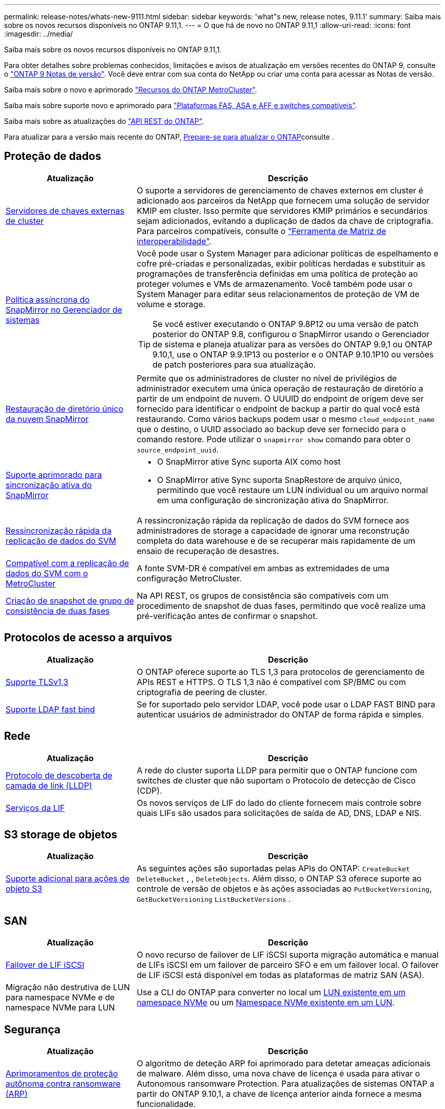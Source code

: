 ---
permalink: release-notes/whats-new-9111.html 
sidebar: sidebar 
keywords: 'what"s new, release notes, 9.11.1' 
summary: Saiba mais sobre os novos recursos disponíveis no ONTAP 9.11,1. 
---
= O que há de novo no ONTAP 9.11,1
:allow-uri-read: 
:icons: font
:imagesdir: ../media/


[role="lead"]
Saiba mais sobre os novos recursos disponíveis no ONTAP 9.11,1.

Para obter detalhes sobre problemas conhecidos, limitações e avisos de atualização em versões recentes do ONTAP 9, consulte o https://library.netapp.com/ecm/ecm_download_file/ECMLP2492508["ONTAP 9 Notas de versão"^]. Você deve entrar com sua conta do NetApp ou criar uma conta para acessar as Notas de versão.

Saiba mais sobre o novo e aprimorado https://docs.netapp.com/us-en/ontap-metrocluster/releasenotes/mcc-new-features.html["Recursos do ONTAP MetroCluster"^].

Saiba mais sobre suporte novo e aprimorado para https://docs.netapp.com/us-en/ontap-systems/whats-new.html["Plataformas FAS, ASA e AFF e switches compatíveis"^].

Saiba mais sobre as atualizações do https://docs.netapp.com/us-en/ontap-automation/whats_new.html["API REST do ONTAP"^].

Para atualizar para a versão mais recente do ONTAP, xref:../upgrade/create-upgrade-plan.html[Prepare-se para atualizar o ONTAP]consulte .



== Proteção de dados

[cols="30%,70%"]
|===
| Atualização | Descrição 


| xref:../encryption-at-rest/configure-cluster-key-server-task.html[Servidores de chaves externas de cluster] | O suporte a servidores de gerenciamento de chaves externos em cluster é adicionado aos parceiros da NetApp que fornecem uma solução de servidor KMIP em cluster. Isso permite que servidores KMIP primários e secundários sejam adicionados, evitando a duplicação de dados da chave de criptografia. Para parceiros compatíveis, consulte o link:https://imt.netapp.com/matrix/#welcome["Ferramenta de Matriz de interoperabilidade"^]. 


| xref:../task_dp_create_custom_data_protection_policies.html[Política assíncrona do SnapMirror no Gerenciador de sistemas]  a| 
Você pode usar o System Manager para adicionar políticas de espelhamento e cofre pré-criadas e personalizadas, exibir políticas herdadas e substituir as programações de transferência definidas em uma política de proteção ao proteger volumes e VMs de armazenamento. Você também pode usar o System Manager para editar seus relacionamentos de proteção de VM de volume e storage.


TIP: Se você estiver executando o ONTAP 9.8P12 ou uma versão de patch posterior do ONTAP 9.8, configurou o SnapMirror usando o Gerenciador de sistema e planeja atualizar para as versões do ONTAP 9.9,1 ou ONTAP 9.10,1, use o ONTAP 9.9.1P13 ou posterior e o ONTAP 9.10.1P10 ou versões de patch posteriores para sua atualização.



| xref:../data-protection/restore-contents-volume-snapshot-task.html[Restauração de diretório único da nuvem SnapMirror] | Permite que os administradores de cluster no nível de privilégios de administrador executem uma única operação de restauração de diretório a partir de um endpoint de nuvem. O UUUID do endpoint de origem deve ser fornecido para identificar o endpoint de backup a partir do qual você está restaurando. Como vários backups podem usar o mesmo `cloud_endpoint_name` que o destino, o UUID associado ao backup deve ser fornecido para o comando restore. Pode utilizar o `snapmirror show` comando para obter o `source_endpoint_uuid`. 


| xref:../snapmirror-active-sync/interoperability-reference.html[Suporte aprimorado para sincronização ativa do SnapMirror]  a| 
* O SnapMirror ative Sync suporta AIX como host
* O SnapMirror ative Sync suporta SnapRestore de arquivo único, permitindo que você restaure um LUN individual ou um arquivo normal em uma configuração de sincronização ativa do SnapMirror.




| xref:../data-protection/reactivate-original-source-svm-task.html[Ressincronização rápida da replicação de dados do SVM] | A ressincronização rápida da replicação de dados do SVM fornece aos administradores de storage a capacidade de ignorar uma reconstrução completa do data warehouse e de se recuperar mais rapidamente de um ensaio de recuperação de desastres. 


| xref:../data-protection/snapmirror-svm-replication-concept.html#support-details[Compatível com a replicação de dados do SVM com o MetroCluster] | A fonte SVM-DR é compatível em ambas as extremidades de uma configuração MetroCluster. 


 a| 
xref:../consistency-groups/protect-task.html[Criação de snapshot de grupo de consistência de duas fases]
| Na API REST, os grupos de consistência são compatíveis com um procedimento de snapshot de duas fases, permitindo que você realize uma pré-verificação antes de confirmar o snapshot. 
|===


== Protocolos de acesso a arquivos

[cols="30%,70%"]
|===
| Atualização | Descrição 


| xref:../networking/configure_network_security_using_federal_information_processing_standards_@fips@.html[Suporte TLSv1,3] | O ONTAP oferece suporte ao TLS 1,3 para protocolos de gerenciamento de APIs REST e HTTPS. O TLS 1,3 não é compatível com SP/BMC ou com criptografia de peering de cluster. 


| xref:../nfs-admin/ldap-fast-bind-nsswitch-authentication-task.html[Suporte LDAP fast bind] | Se for suportado pelo servidor LDAP, você pode usar o LDAP FAST BIND para autenticar usuários de administrador do ONTAP de forma rápida e simples. 
|===


== Rede

[cols="30%,70%"]
|===
| Atualização | Descrição 


| xref:../networking/display_network_connectivity_with_neighbor_discovery_protocols.html[Protocolo de descoberta de camada de link (LLDP)] | A rede do cluster suporta LLDP para permitir que o ONTAP funcione com switches de cluster que não suportam o Protocolo de detecção de Cisco (CDP). 


| xref:../networking/lifs_and_service_policies96.html[Serviços da LIF] | Os novos serviços de LIF do lado do cliente fornecem mais controle sobre quais LIFs são usados para solicitações de saída de AD, DNS, LDAP e NIS. 
|===


== S3 storage de objetos

[cols="30%,70%"]
|===
| Atualização | Descrição 


| xref:../s3-config/ontap-s3-supported-actions-reference.html[Suporte adicional para ações de objeto S3]  a| 
As seguintes ações são suportadas pelas APIs do ONTAP: `CreateBucket` `DeleteBucket` , , `DeleteObjects`. Além disso, o ONTAP S3 oferece suporte ao controle de versão de objetos e às ações associadas ao `PutBucketVersioning`, `GetBucketVersioning` `ListBucketVersions` .

|===


== SAN

[cols="30%,70%"]
|===
| Atualização | Descrição 


| xref:../san-admin/asa-iscsi-lif-fo-task.html[Failover de LIF iSCSI] | O novo recurso de failover de LIF iSCSI suporta migração automática e manual de LIFs iSCSI em um failover de parceiro SFO e em um failover local. O failover de LIF iSCSI está disponível em todas as plataformas de matriz SAN (ASA). 


| Migração não destrutiva de LUN para namespace NVMe e de namespace NVMe para LUN | Use a CLI do ONTAP para converter no local um xref:../san-admin/convert-lun-to-namespace.html[LUN existente em um namespace NVMe] ou um xref:../nvme/convert-namespace-to-lun-task.html[Namespace NVMe existente em um LUN]. 
|===


== Segurança

[cols="30%,70%"]
|===
| Atualização | Descrição 


| xref:../anti-ransomware/index.html[Aprimoramentos de proteção autônoma contra ransomware (ARP)] | O algoritmo de deteção ARP foi aprimorado para detetar ameaças adicionais de malware. Além disso, uma nova chave de licença é usada para ativar o Autonomous ransomware Protection. Para atualizações de sistemas ONTAP a partir do ONTAP 9.10,1, a chave de licença anterior ainda fornece a mesma funcionalidade. 


| xref:../multi-admin-verify/index.html[Verificação multi-admin] | Quando a verificação multi-admin está ativada, certas operações, como a exclusão de volumes ou instantâneos, podem ser executadas somente após aprovações de administradores designados. Isso impede que administradores comprometidos, maliciosos ou inexperientes façam alterações indesejáveis ou excluam dados. 
|===


== Eficiência de storage

[cols="30%,70%"]
|===
| Atualização | Descrição 


| xref:../volumes/view-footprint-savings-task.html[Veja a economia de espaço físico] | Quando a eficiência de storage sensível à temperatura estiver ativada em um volume, você poderá usar o comando volume show-footprint para exibir a economia de espaço físico. 


| xref:../flexgroup/supported-unsupported-config-concept.html[Suporte do SnapLock para FlexGroup volumes] | O SnapLock oferece suporte para dados armazenados no FlexGroup volumes. O suporte ao FlexGroup volumes está disponível nos modos SnapLock Compliance e SnapLock Enterprise. 


| xref:../svm-migrate/index.html[Mobilidade de dados do SVM] | Aumenta o número de arrays AFF compatíveis com três e adiciona suporte para relacionamentos SnapMirror quando a origem e o destino estão executando o ONTAP 9.11,1 ou posterior. O gerenciamento de chaves externas (KMIP) também é apresentado e está disponível para instalações na nuvem e no local. 
|===


== Melhorias no gerenciamento de recursos de storage

[cols="30%,70%"]
|===
| Atualização | Descrição 


| xref:../file-system-analytics/activity-tracking-task.html[Controle de atividades no nível da SVM em File System Analytics] | O controle de atividade é agregado no nível do SVM, rastreando IOPS de leitura/gravação e throughput para fornecer informações instantâneas e acionáveis sobre dados. 


| xref:../flexcache/enable-file-access-time-updates-task.html[Ativar atualizações de tempo de acesso ao ficheiro] | Quando ativado, o tempo de acesso é atualizado no volume de origem do FlexCache apenas se a idade do tempo de acesso atual for superior à duração especificada pelo utilizador. 


| xref:../flexgroup/manage-client-async-dir-delete-task.html[Eliminação assíncrona do diretório] | A exclusão assíncrona está disponível para clientes NFS e SMB quando o administrador de storage concede a eles direitos sobre o volume. Quando a exclusão assíncrona está ativada, os clientes Linux podem usar o comando mv e os clientes Windows podem usar o comando Rename para excluir um diretório e movê-lo para um diretório oculto `.ontaptrashbin`. 


| xref:../snaplock/snaplock-concept.html[Suporte do SnapLock para FlexGroup volumes] | O SnapLock oferece suporte para dados armazenados no FlexGroup volumes. O suporte ao FlexGroup volumes está disponível nos modos SnapLock Compliance e SnapLock Enterprise. O SnapLock não dá suporte às seguintes operações no FlexGroup volumes: SnapLock para SnapVault, retenção baseada em eventos e retenção legal. 
|===


== Melhorias no gerenciamento de SVM

[cols="30%,70%"]
|===
| Atualização | Descrição 


| xref:../svm-migrate/index.html[Mobilidade de dados do SVM] | Aumenta o número de arrays AFF compatíveis com três e adiciona suporte para relacionamentos SnapMirror quando a origem e o destino estão executando o ONTAP 9.11,1 ou posterior. O gerenciamento de chaves externas (KMIP) também é apresentado e está disponível para instalações na nuvem e no local. 
|===


== System Manager

[cols="30%,70%"]
|===
| Atualização | Descrição 


| xref:../task_dp_create_custom_data_protection_policies.html[Gerenciar políticas assíncronas do SnapMirror]  a| 
Use o System Manager para adicionar políticas de espelhamento e cofre pré-criadas e personalizadas, exibir políticas herdadas e substituir as programações de transferência definidas em uma política de proteção ao proteger volumes e VMs de armazenamento. Você também pode usar o System Manager para editar seus relacionamentos de proteção de VM de volume e storage.


NOTE: Se você estiver usando a versão de patch do ONTAP 9.8P12 ou posterior do ONTAP 9.8 e tiver configurado o SnapMirror usando o Gerenciador de sistema, e você planeja atualizar para as versões do ONTAP 9.9,1 ou ONTAP 9.10,1, use o ONTAP 9.9.1P13 ou posterior e o ONTAP 9.10.1P10 ou versões de patch posteriores para sua atualização.



| xref:../task_admin_troubleshoot_hardware_problems.html[Visualização de hardware] | O recurso de visualização de hardware no Gerenciador de sistemas suporta todas as plataformas AFF e FAS atuais. 


| xref:../insights-system-optimization-task.html[Insights de análise do sistema] | Na página Insights, o System Manager ajuda a otimizar o sistema exibindo insights adicionais de capacidade e segurança e novos insights sobre a configuração de clusters e VMs de storage. 


| Melhorias de usabilidade  a| 
* xref:../task_admin_add_a_volume.html[Os volumes recém-criados não são compartilháveis por padrão:] Você pode especificar as permissões de acesso padrão, como exportar via NFS ou compartilhar via SMB/CIFS e especificar o nível de permissão.
* xref:../san-admin/manage-san-initiators-task.html[Simplificação DE SAN:] Ao adicionar ou editar um grupo de iniciadores, os usuários do System Manager podem exibir o status da conexão dos iniciadores no grupo e garantir que os iniciadores conetados sejam incluídos no grupo para que os dados LUN possam ser acessados.




| xref:../disks-aggregates/aggregate-creation-workflow-concept.html[Operações avançadas de nível local (agregado)]  a| 
Os administradores do System Manager podem especificar a configuração de um nível local se não quiserem aceitar a recomendação do System Manager. Além disso, os administradores podem editar a configuração RAID de um nível local existente.


NOTE: Se você estiver usando a versão de patch do ONTAP 9.8P12 ou posterior do ONTAP 9.8 e tiver configurado o SnapMirror usando o Gerenciador de sistema, e você planeja atualizar para as versões do ONTAP 9.9,1 ou ONTAP 9.10,1, use o ONTAP 9.9.1P13 ou posterior e o ONTAP 9.10.1P10 ou versões de patch posteriores para sua atualização.



| xref:../system-admin/ontap-implements-audit-logging-concept.html[Gerenciar logs de auditoria] | Você pode usar o Gerenciador do sistema para exibir e gerenciar logs de auditoria do ONTAP. 
|===